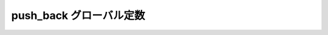 push_back グローバル定数
========================

.. cpp:var:: function<op::push_back>::type const push_back

   :cpp:var:`!push_back` は、xpressive の意味アクションにおけるコンテナへ値を追加する遅延 PolymorphicFunctionObject である。
